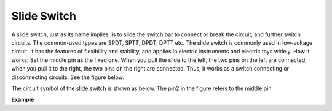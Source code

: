 Slide Switch
==============

.. image:: img/slide_switch.png
    :width: 150
    :align: center

A slide switch, just as its name implies, is to slide the switch bar to connect or break the circuit, and further switch circuits. The common-used types are SPDT, SPTT, DPDT, DPTT etc. The slide switch is commonly used in low-voltage circuit. It has the features of flexibility and stability, and  applies in electric instruments and electric toys widely.
How it works: Set the middle pin as the fixed one. When you pull the slide to the left, the  two pins on the left are connected; when you pull it to the right, the two pins on the right are connected. Thus, it works as a switch connecting or disconnecting circuits. See the figure below:

.. image:: img/slide_principle.png
    :width: 400
    :align: center

The circuit symbol of the slide switch is shown as below. The pin2 in the figure refers to the middle pin.

.. image:: img/slide_symbol.png
    :width: 200
    :align: center

**Example**

